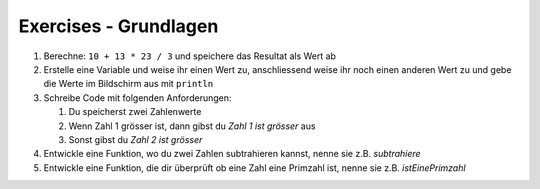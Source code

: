 Exercises - Grundlagen
======================

#. Berechne: ``10 + 13 * 23 / 3`` und speichere das Resultat als Wert ab
#. Erstelle eine Variable und weise ihr einen Wert zu, anschliessend weise ihr noch einen anderen Wert zu und gebe die Werte im Bildschirm aus mit ``println``
#. Schreibe Code mit folgenden Anforderungen:

   #. Du speicherst zwei Zahlenwerte
   #. Wenn Zahl 1 grösser ist, dann gibst du *Zahl 1 ist grösser* aus
   #. Sonst gibst du *Zahl 2 ist grösser*

#. Entwickle eine Funktion, wo du zwei Zahlen subtrahieren kannst, nenne sie z.B. *subtrahiere*
#. Entwickle eine Funktion, die dir überprüft ob eine Zahl eine Primzahl ist, nenne sie z.B. *istEinePrimzahl*